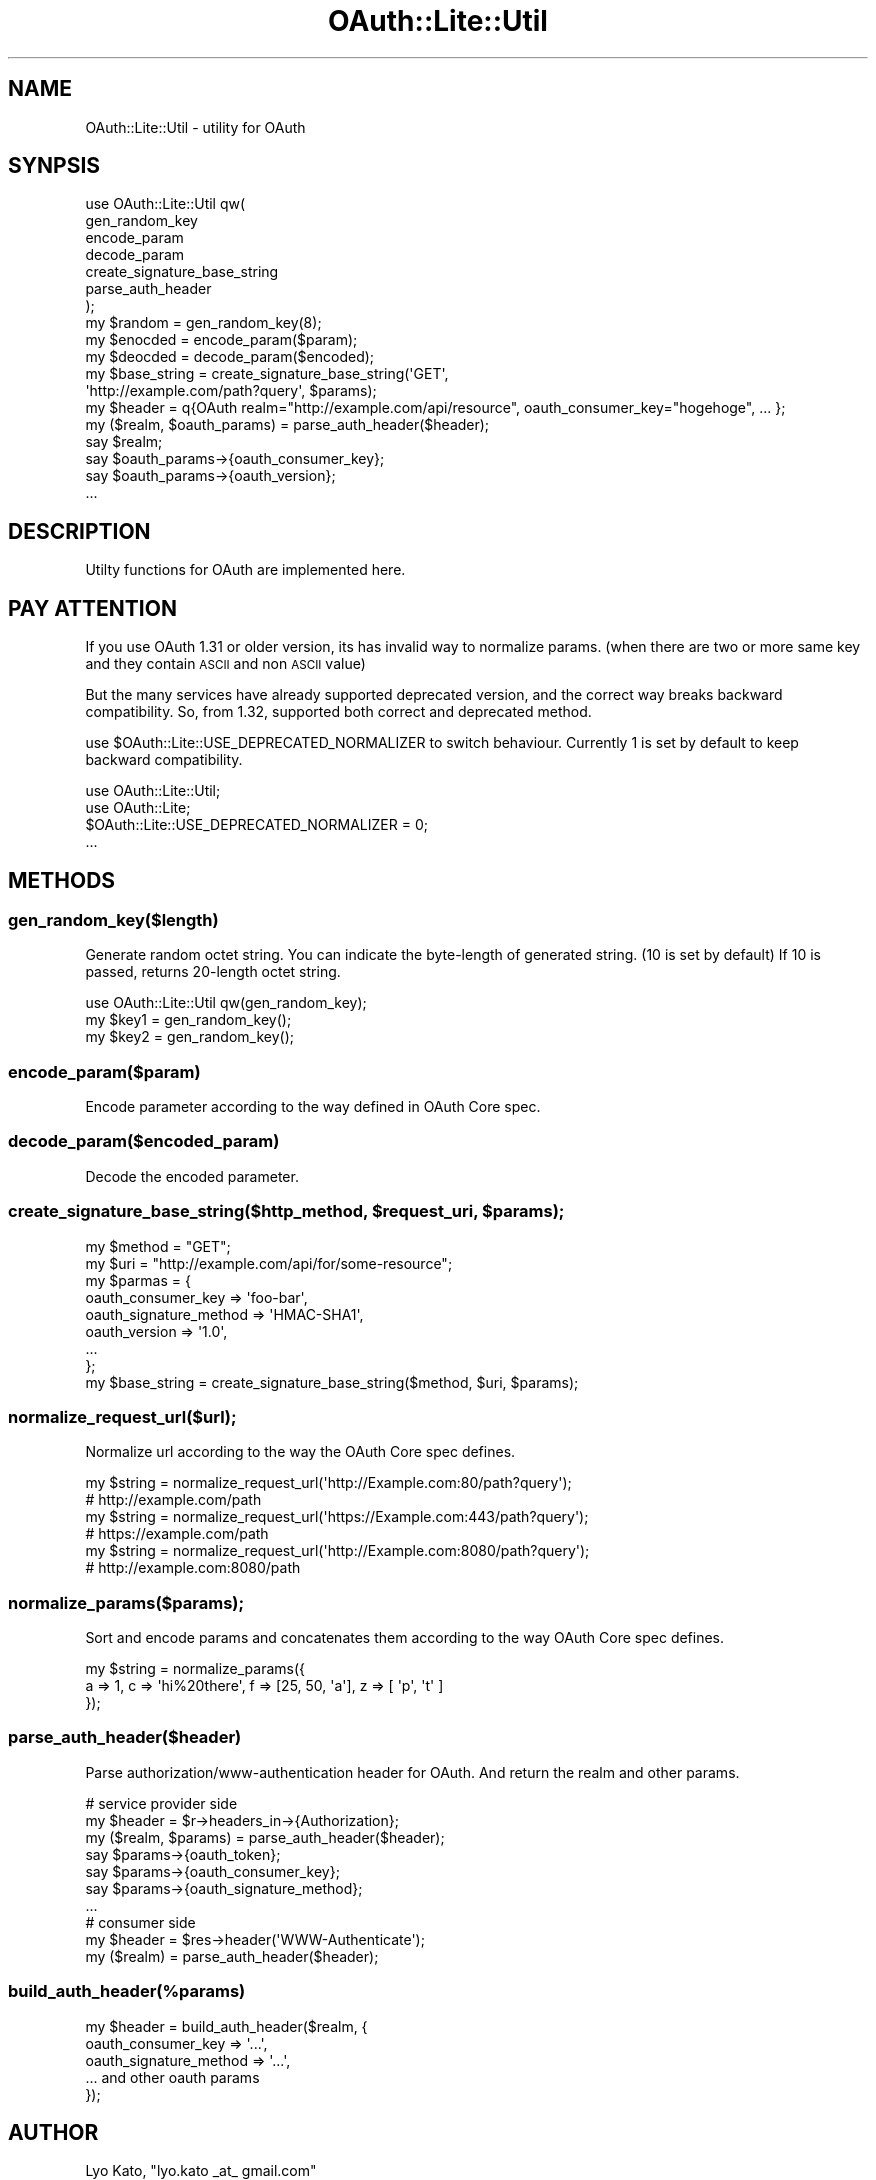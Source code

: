 .\" Automatically generated by Pod::Man 2.23 (Pod::Simple 3.14)
.\"
.\" Standard preamble:
.\" ========================================================================
.de Sp \" Vertical space (when we can't use .PP)
.if t .sp .5v
.if n .sp
..
.de Vb \" Begin verbatim text
.ft CW
.nf
.ne \\$1
..
.de Ve \" End verbatim text
.ft R
.fi
..
.\" Set up some character translations and predefined strings.  \*(-- will
.\" give an unbreakable dash, \*(PI will give pi, \*(L" will give a left
.\" double quote, and \*(R" will give a right double quote.  \*(C+ will
.\" give a nicer C++.  Capital omega is used to do unbreakable dashes and
.\" therefore won't be available.  \*(C` and \*(C' expand to `' in nroff,
.\" nothing in troff, for use with C<>.
.tr \(*W-
.ds C+ C\v'-.1v'\h'-1p'\s-2+\h'-1p'+\s0\v'.1v'\h'-1p'
.ie n \{\
.    ds -- \(*W-
.    ds PI pi
.    if (\n(.H=4u)&(1m=24u) .ds -- \(*W\h'-12u'\(*W\h'-12u'-\" diablo 10 pitch
.    if (\n(.H=4u)&(1m=20u) .ds -- \(*W\h'-12u'\(*W\h'-8u'-\"  diablo 12 pitch
.    ds L" ""
.    ds R" ""
.    ds C` ""
.    ds C' ""
'br\}
.el\{\
.    ds -- \|\(em\|
.    ds PI \(*p
.    ds L" ``
.    ds R" ''
'br\}
.\"
.\" Escape single quotes in literal strings from groff's Unicode transform.
.ie \n(.g .ds Aq \(aq
.el       .ds Aq '
.\"
.\" If the F register is turned on, we'll generate index entries on stderr for
.\" titles (.TH), headers (.SH), subsections (.SS), items (.Ip), and index
.\" entries marked with X<> in POD.  Of course, you'll have to process the
.\" output yourself in some meaningful fashion.
.ie \nF \{\
.    de IX
.    tm Index:\\$1\t\\n%\t"\\$2"
..
.    nr % 0
.    rr F
.\}
.el \{\
.    de IX
..
.\}
.\"
.\" Accent mark definitions (@(#)ms.acc 1.5 88/02/08 SMI; from UCB 4.2).
.\" Fear.  Run.  Save yourself.  No user-serviceable parts.
.    \" fudge factors for nroff and troff
.if n \{\
.    ds #H 0
.    ds #V .8m
.    ds #F .3m
.    ds #[ \f1
.    ds #] \fP
.\}
.if t \{\
.    ds #H ((1u-(\\\\n(.fu%2u))*.13m)
.    ds #V .6m
.    ds #F 0
.    ds #[ \&
.    ds #] \&
.\}
.    \" simple accents for nroff and troff
.if n \{\
.    ds ' \&
.    ds ` \&
.    ds ^ \&
.    ds , \&
.    ds ~ ~
.    ds /
.\}
.if t \{\
.    ds ' \\k:\h'-(\\n(.wu*8/10-\*(#H)'\'\h"|\\n:u"
.    ds ` \\k:\h'-(\\n(.wu*8/10-\*(#H)'\`\h'|\\n:u'
.    ds ^ \\k:\h'-(\\n(.wu*10/11-\*(#H)'^\h'|\\n:u'
.    ds , \\k:\h'-(\\n(.wu*8/10)',\h'|\\n:u'
.    ds ~ \\k:\h'-(\\n(.wu-\*(#H-.1m)'~\h'|\\n:u'
.    ds / \\k:\h'-(\\n(.wu*8/10-\*(#H)'\z\(sl\h'|\\n:u'
.\}
.    \" troff and (daisy-wheel) nroff accents
.ds : \\k:\h'-(\\n(.wu*8/10-\*(#H+.1m+\*(#F)'\v'-\*(#V'\z.\h'.2m+\*(#F'.\h'|\\n:u'\v'\*(#V'
.ds 8 \h'\*(#H'\(*b\h'-\*(#H'
.ds o \\k:\h'-(\\n(.wu+\w'\(de'u-\*(#H)/2u'\v'-.3n'\*(#[\z\(de\v'.3n'\h'|\\n:u'\*(#]
.ds d- \h'\*(#H'\(pd\h'-\w'~'u'\v'-.25m'\f2\(hy\fP\v'.25m'\h'-\*(#H'
.ds D- D\\k:\h'-\w'D'u'\v'-.11m'\z\(hy\v'.11m'\h'|\\n:u'
.ds th \*(#[\v'.3m'\s+1I\s-1\v'-.3m'\h'-(\w'I'u*2/3)'\s-1o\s+1\*(#]
.ds Th \*(#[\s+2I\s-2\h'-\w'I'u*3/5'\v'-.3m'o\v'.3m'\*(#]
.ds ae a\h'-(\w'a'u*4/10)'e
.ds Ae A\h'-(\w'A'u*4/10)'E
.    \" corrections for vroff
.if v .ds ~ \\k:\h'-(\\n(.wu*9/10-\*(#H)'\s-2\u~\d\s+2\h'|\\n:u'
.if v .ds ^ \\k:\h'-(\\n(.wu*10/11-\*(#H)'\v'-.4m'^\v'.4m'\h'|\\n:u'
.    \" for low resolution devices (crt and lpr)
.if \n(.H>23 .if \n(.V>19 \
\{\
.    ds : e
.    ds 8 ss
.    ds o a
.    ds d- d\h'-1'\(ga
.    ds D- D\h'-1'\(hy
.    ds th \o'bp'
.    ds Th \o'LP'
.    ds ae ae
.    ds Ae AE
.\}
.rm #[ #] #H #V #F C
.\" ========================================================================
.\"
.IX Title "OAuth::Lite::Util 3"
.TH OAuth::Lite::Util 3 "2014-01-05" "perl v5.12.3" "User Contributed Perl Documentation"
.\" For nroff, turn off justification.  Always turn off hyphenation; it makes
.\" way too many mistakes in technical documents.
.if n .ad l
.nh
.SH "NAME"
OAuth::Lite::Util \- utility for OAuth
.SH "SYNPSIS"
.IX Header "SYNPSIS"
.Vb 7
\&    use OAuth::Lite::Util qw(
\&        gen_random_key
\&        encode_param
\&        decode_param
\&        create_signature_base_string
\&        parse_auth_header
\&    );
\&
\&    my $random = gen_random_key(8);
\&    my $enocded = encode_param($param);
\&    my $deocded = decode_param($encoded);
\&
\&    my $base_string = create_signature_base_string(\*(AqGET\*(Aq,
\&        \*(Aqhttp://example.com/path?query\*(Aq, $params);
\&
\&    my $header = q{OAuth realm="http://example.com/api/resource", oauth_consumer_key="hogehoge", ... };
\&    my ($realm, $oauth_params) = parse_auth_header($header);
\&    say $realm;
\&    say $oauth_params\->{oauth_consumer_key};
\&    say $oauth_params\->{oauth_version};
\&    ...
.Ve
.SH "DESCRIPTION"
.IX Header "DESCRIPTION"
Utilty functions for OAuth are implemented here.
.SH "PAY ATTENTION"
.IX Header "PAY ATTENTION"
If you use OAuth 1.31 or older version, its has invalid way to normalize params.
(when there are two or more same key and they contain \s-1ASCII\s0 and non \s-1ASCII\s0 value)
.PP
But the many services have already supported deprecated version, 
and the correct way breaks backward compatibility.
So, from 1.32, supported both correct and deprecated method.
.PP
use \f(CW$OAuth::Lite::USE_DEPRECATED_NORMALIZER\fR to switch behaviour.
Currently 1 is set by default to keep backward compatibility.
.PP
.Vb 4
\&    use OAuth::Lite::Util;
\&    use OAuth::Lite;
\&    $OAuth::Lite::USE_DEPRECATED_NORMALIZER = 0;
\&    ...
.Ve
.SH "METHODS"
.IX Header "METHODS"
.SS "gen_random_key($length)"
.IX Subsection "gen_random_key($length)"
Generate random octet string.
You can indicate the byte-length of generated string. (10 is set by default)
If 10 is passed, returns 20\-length octet string.
.PP
.Vb 3
\&    use OAuth::Lite::Util qw(gen_random_key);
\&    my $key1 = gen_random_key();
\&    my $key2 = gen_random_key();
.Ve
.SS "encode_param($param)"
.IX Subsection "encode_param($param)"
Encode parameter according to the way defined in OAuth Core spec.
.SS "decode_param($encoded_param)"
.IX Subsection "decode_param($encoded_param)"
Decode the encoded parameter.
.ie n .SS "create_signature_base_string($http_method, $request_uri, $params);"
.el .SS "create_signature_base_string($http_method, \f(CW$request_uri\fP, \f(CW$params\fP);"
.IX Subsection "create_signature_base_string($http_method, $request_uri, $params);"
.Vb 9
\&    my $method = "GET";
\&    my $uri = "http://example.com/api/for/some\-resource";
\&    my $parmas = {
\&        oauth_consumer_key     => \*(Aqfoo\-bar\*(Aq,
\&        oauth_signature_method => \*(AqHMAC\-SHA1\*(Aq,
\&        oauth_version => \*(Aq1.0\*(Aq,
\&        ...
\&    };
\&    my $base_string = create_signature_base_string($method, $uri, $params);
.Ve
.SS "normalize_request_url($url);"
.IX Subsection "normalize_request_url($url);"
Normalize url according to the way the OAuth Core spec defines.
.PP
.Vb 6
\&    my $string = normalize_request_url(\*(Aqhttp://Example.com:80/path?query\*(Aq);
\&    # http://example.com/path
\&    my $string = normalize_request_url(\*(Aqhttps://Example.com:443/path?query\*(Aq);
\&    # https://example.com/path
\&    my $string = normalize_request_url(\*(Aqhttp://Example.com:8080/path?query\*(Aq);
\&    # http://example.com:8080/path
.Ve
.SS "normalize_params($params);"
.IX Subsection "normalize_params($params);"
Sort and encode params and concatenates them
according to the way OAuth Core spec defines.
.PP
.Vb 3
\&    my $string = normalize_params({
\&        a => 1, c => \*(Aqhi%20there\*(Aq, f => [25, 50, \*(Aqa\*(Aq], z => [ \*(Aqp\*(Aq, \*(Aqt\*(Aq ]
\&    });
.Ve
.SS "parse_auth_header($header)"
.IX Subsection "parse_auth_header($header)"
Parse authorization/www\-authentication header for OAuth.
And return the realm and other params.
.PP
.Vb 7
\&    # service provider side
\&    my $header = $r\->headers_in\->{Authorization};
\&    my ($realm, $params) = parse_auth_header($header);
\&    say $params\->{oauth_token};
\&    say $params\->{oauth_consumer_key};
\&    say $params\->{oauth_signature_method};
\&    ...
\&
\&    # consumer side
\&    my $header = $res\->header(\*(AqWWW\-Authenticate\*(Aq);
\&    my ($realm) = parse_auth_header($header);
.Ve
.SS "build_auth_header(%params)"
.IX Subsection "build_auth_header(%params)"
.Vb 5
\&    my $header = build_auth_header($realm, {
\&        oauth_consumer_key     => \*(Aq...\*(Aq, 
\&        oauth_signature_method => \*(Aq...\*(Aq,
\&        ... and other oauth params
\&    });
.Ve
.SH "AUTHOR"
.IX Header "AUTHOR"
Lyo Kato, \f(CW\*(C`lyo.kato _at_ gmail.com\*(C'\fR
.SH "COPYRIGHT AND LICENSE"
.IX Header "COPYRIGHT AND LICENSE"
This library is free software; you can redistribute it and/or modify
it under the same terms as Perl itself, either Perl version 5.8.6 or,
at your option, any later version of Perl 5 you may have available.
